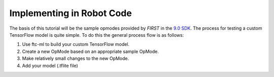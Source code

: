 Implementing in Robot Code
============================

The basis of this tutorial will be the sample opmodes provided by *FIRST*
in the `9.0 SDK <https://github.com/FIRST-Tech-Challenge/FtcRobotController>`__. The
process for testing a custom TensorFlow model is quite simple. To do
this the general process flow is as follows:

1. Use ftc-ml to build your custom TensorFlow model.

2. Create a new OpMode based on an appropriate sample OpMode.

3. Make relatively small changes to the new OpMode.

4. Add your model (.tflite file)

